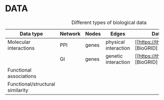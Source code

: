 * DATA



#+CAPTION: Different types of biological data
| Data type                        | Network | Nodes | Edges                | Database                            | Script |
|----------------------------------+---------+-------+----------------------+-------------------------------------+--------+
| Molecular interactions           | PPI     | genes | physical interaction | [[https://thebiogrid.org/][BioGRID] |        |
|                                  | GI      | genes | genetic interaction  | [[https://thebiogrid.org/][BioGRID] |        |
|----------------------------------+---------+-------+----------------------+-------------------------------------+--------+
| Functional associations          |         |       |                      |                                     |        |
|----------------------------------+---------+-------+----------------------+-------------------------------------+--------+
| Functional/structural similarity |         |       |                      |                                     |        |
